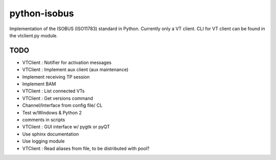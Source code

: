 python-isobus
=============

Implementation of the ISOBUS (ISO11783) standard in Python. Currently only a VT client. CLI for VT client can be found in the vtclient.py module.


TODO
----
- VTClient : Notifier for activation messages
- VTClient : Implement aux client (aux maintenance)
- Implement receiving TP session
- Implement BAM
- VTClient : List connected VTs
- VTClient : Get versions command
- Channel/Interface from config file/ CL
- Test w/Windows & Python 2
- comments in scripts
- VTClient : GUI interface w/ pygtk or pyQT
- Use sphinx documentation
- Use logging module
- VTClient : Read aliases from file, to be distributed with pool?
